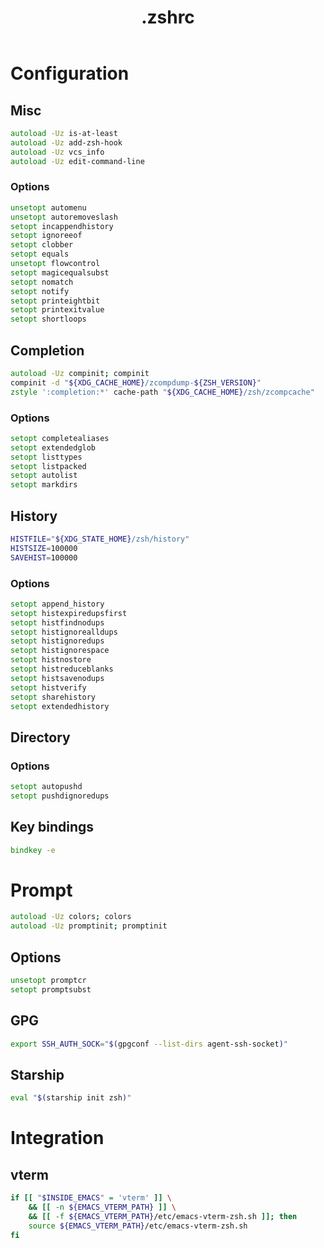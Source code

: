 #+TITLE: .zshrc
#+STARTUP: show5levels
#+PROPERTY: header-args :tangle .zshrc

* Configuration

** Misc

#+begin_src zsh
autoload -Uz is-at-least
autoload -Uz add-zsh-hook
autoload -Uz vcs_info
autoload -Uz edit-command-line
#+end_src

*** Options

#+begin_src zsh
unsetopt automenu
unsetopt autoremoveslash
setopt incappendhistory
setopt ignoreeof
setopt clobber
setopt equals
unsetopt flowcontrol
setopt magicequalsubst
setopt nomatch
setopt notify
setopt printeightbit
setopt printexitvalue
setopt shortloops
#+end_src

** Completion

#+begin_src zsh
autoload -Uz compinit; compinit
compinit -d "${XDG_CACHE_HOME}/zcompdump-${ZSH_VERSION}"
zstyle ':completion:*' cache-path "${XDG_CACHE_HOME}/zsh/zcompcache"
#+end_src

*** Options

#+begin_src zsh
setopt completealiases
setopt extendedglob
setopt listtypes
setopt listpacked
setopt autolist
setopt markdirs
#+end_src

** History

#+begin_src zsh
HISTFILE="${XDG_STATE_HOME}/zsh/history"
HISTSIZE=100000
SAVEHIST=100000
#+end_src

*** Options

#+begin_src zsh
setopt append_history
setopt histexpiredupsfirst
setopt histfindnodups
setopt histignorealldups
setopt histignoredups
setopt histignorespace
setopt histnostore
setopt histreduceblanks
setopt histsavenodups
setopt histverify
setopt sharehistory
setopt extendedhistory
#+end_src

** Directory

*** Options

#+begin_src zsh
setopt autopushd
setopt pushdignoredups
#+end_src

** Key bindings

#+begin_src zsh
bindkey -e
#+end_src

* Prompt

#+begin_src zsh
autoload -Uz colors; colors
autoload -Uz promptinit; promptinit
#+end_src

** Options

#+begin_src zsh
unsetopt promptcr
setopt promptsubst
#+end_src

** GPG

#+begin_src zsh
export SSH_AUTH_SOCK="$(gpgconf --list-dirs agent-ssh-socket)"
#+end_src

** Starship

#+begin_src zsh
eval "$(starship init zsh)"
#+end_src

* Integration
** vterm
#+begin_src zsh
  if [[ "$INSIDE_EMACS" = 'vterm' ]] \
      && [[ -n ${EMACS_VTERM_PATH} ]] \
      && [[ -f ${EMACS_VTERM_PATH}/etc/emacs-vterm-zsh.sh ]]; then
      source ${EMACS_VTERM_PATH}/etc/emacs-vterm-zsh.sh
  fi
#+end_src
